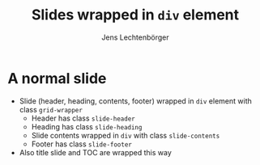 # Local IspellDict: en
# SPDX-License-Identifier: GPL-3.0-or-later
# SPDX-FileCopyrightText: 2022 Jens Lechtenbörger

#+OPTIONS: toc:1 reveal_width:1400 reveal_height:1000
#+REVEAL_THEME: black
#+REVEAL_SLIDE_GRID_DIV: <div class="grid-wrapper">
#+REVEAL_SLIDE_GRID_DIV:
#+REVEAL_SLIDE_CONTAINER: <div class="slide-contents">%s</div>
#+REVEAL_SLIDE_HEADER: Header of slide
#+REVEAL_SLIDE_FOOTER: Footer of slide
#+REVEAL_HEAD_PREAMBLE: <style>
#+REVEAL_HEAD_PREAMBLE: .slide-header { grid-area: header; }
#+REVEAL_HEAD_PREAMBLE: .slide-footer { grid-area: footer; }
#+REVEAL_HEAD_PREAMBLE: .slide-heading { grid-area: heading; }
#+REVEAL_HEAD_PREAMBLE: .slide-contents { grid-area: content; }
#+REVEAL_HEAD_PREAMBLE: .grid-wrapper { display: grid; grid-template-areas: "header" "heading" "content" "footer"; grid-template-rows: auto auto 1fr auto; }
#+REVEAL_HEAD_PREAMBLE: </style>

#+Title: Slides wrapped in ~div~ element
#+Author: Jens Lechtenbörger

* A normal slide
  :PROPERTIES:
  :html_headline_class: slide-heading
  :END:

  - Slide (header, heading, contents, footer) wrapped in
    ~div~ element with class ~grid-wrapper~
    - Header has class ~slide-header~
    - Heading has class ~slide-heading~
    - Slide contents wrapped in ~div~ with class ~slide-contents~
    - Footer has class ~slide-footer~
  - Also title slide and TOC are wrapped this way
